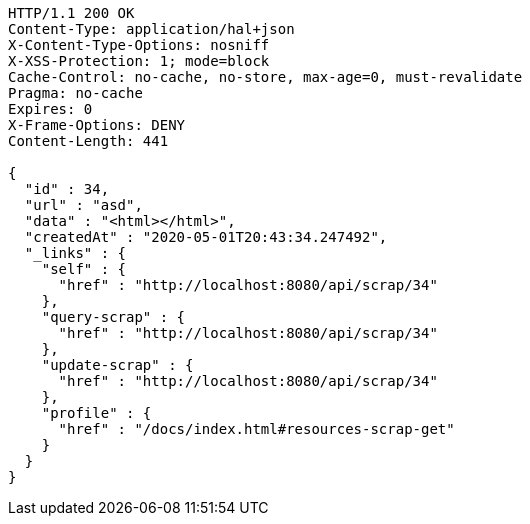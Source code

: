 [source,http,options="nowrap"]
----
HTTP/1.1 200 OK
Content-Type: application/hal+json
X-Content-Type-Options: nosniff
X-XSS-Protection: 1; mode=block
Cache-Control: no-cache, no-store, max-age=0, must-revalidate
Pragma: no-cache
Expires: 0
X-Frame-Options: DENY
Content-Length: 441

{
  "id" : 34,
  "url" : "asd",
  "data" : "<html></html>",
  "createdAt" : "2020-05-01T20:43:34.247492",
  "_links" : {
    "self" : {
      "href" : "http://localhost:8080/api/scrap/34"
    },
    "query-scrap" : {
      "href" : "http://localhost:8080/api/scrap/34"
    },
    "update-scrap" : {
      "href" : "http://localhost:8080/api/scrap/34"
    },
    "profile" : {
      "href" : "/docs/index.html#resources-scrap-get"
    }
  }
}
----